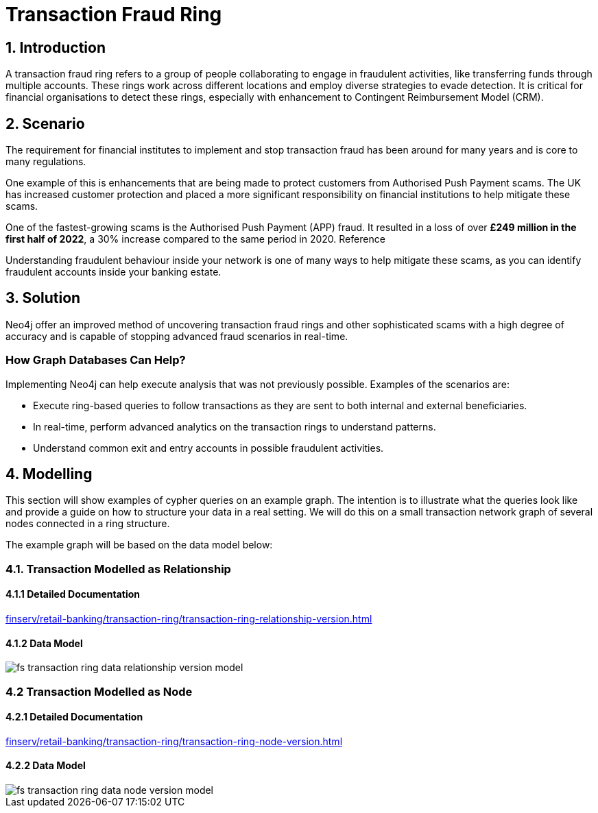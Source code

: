 = Transaction Fraud Ring

== 1. Introduction

A transaction fraud ring refers to a group of people collaborating to engage in fraudulent activities, like transferring funds through multiple accounts. These rings work across different locations and employ diverse strategies to evade detection. It is critical for financial organisations to detect these rings, especially with enhancement to Contingent Reimbursement Model (CRM).

== 2. Scenario

The requirement for financial institutes to implement and stop transaction fraud has been around for many years and is core to many regulations. 

One example of this is enhancements that are being made to protect customers from Authorised Push Payment scams. The UK has increased customer protection and placed a more significant responsibility on financial institutions to help mitigate these scams. 

One of the fastest-growing scams is the Authorised Push Payment (APP) fraud. It resulted in a loss of over *£249 million in the first half of 2022*, a 30% increase compared to the same period in 2020. Reference

Understanding fraudulent behaviour inside your network is one of many ways to help mitigate these scams, as you can identify fraudulent accounts inside your banking estate.

== 3. Solution

Neo4j offer an improved method of uncovering transaction fraud rings and other sophisticated scams with a high degree of accuracy and is capable of stopping advanced fraud scenarios in real-time.

=== How Graph Databases Can Help?

Implementing Neo4j can help execute analysis that was not previously possible. Examples of the scenarios are:

* Execute ring-based queries to follow transactions as they are sent to both internal and external beneficiaries.
* In real-time, perform advanced analytics on the transaction rings to understand patterns.
* Understand common exit and entry accounts in possible fraudulent activities.

== 4. Modelling

This section will show examples of cypher queries on an example graph. The intention is to illustrate what the queries look like and provide a guide on how to structure your data in a real setting. We will do this on a small transaction network graph of several nodes connected in a ring structure.

The example graph will be based on the data model below:

=== 4.1. Transaction Modelled as Relationship

==== 4.1.1 Detailed Documentation

xref:finserv/retail-banking/transaction-ring/transaction-ring-relationship-version.adoc[]

==== 4.1.2 Data Model

image::finserv/fs-transaction-ring-data-relationship-version-model.svg[]

=== 4.2 Transaction Modelled as Node

==== 4.2.1 Detailed Documentation

xref:finserv/retail-banking/transaction-ring/transaction-ring-node-version.adoc[]

==== 4.2.2 Data Model

image::finserv/fs-transaction-ring-data-node-version-model.svg[]